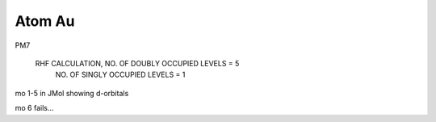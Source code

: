 Atom Au
=======

PM7

      RHF CALCULATION, NO. OF DOUBLY OCCUPIED LEVELS = 5
                       NO. OF SINGLY OCCUPIED LEVELS =    1
				
				
mo 1-5 in JMol showing d-orbitals

mo 6 fails...